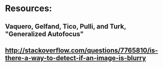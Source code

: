 * Resources:
** Vaquero, Gelfand, Tico, Pulli, and Turk, "Generalized Autofocus"
** http://stackoverflow.com/questions/7765810/is-there-a-way-to-detect-if-an-image-is-blurry

